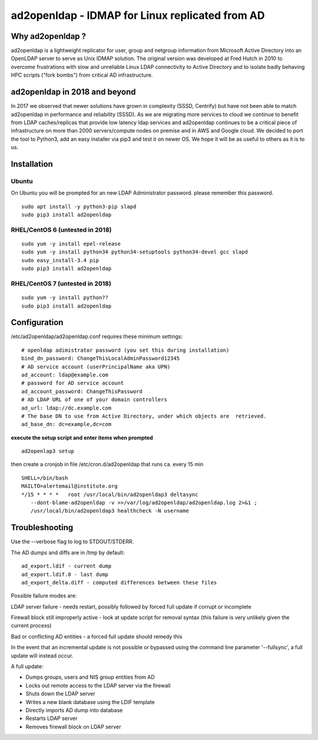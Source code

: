 ad2openldap - IDMAP for Linux replicated from AD
================================================

Why ad2openldap ?
-----------------

ad2openldap is a lightweight replicator for user, group and netgroup information from Microsoft
Active Directory into an OpenLDAP server to serve as Unix IDMAP solution. The original version was
developed at Fred Hutch in 2010 to overcome frustrations with slow and unreliable Linux LDAP
connectivity to Active Directory and to isolate badly behaving HPC scripts ("fork bombs") from
critical AD infrastructure.

ad2openldap in 2018 and beyond
------------------------------

In 2017 we observed that newer solutions have grown in complexity (SSSD, Centrify) but have not been
able to match ad2openldap in performance and reliability (SSSD). As we are migrating more services
to cloud we continue to benefit from LDAP caches/replicas that provide low latency ldap services and
ad2openldap continues to be a critical piece of infrastructure on more than 2000 servers/compute
nodes on premise and in AWS and Google cloud. We decided to port the tool to Python3, add an easy
installer via pip3 and test it on newer OS. We hope it will be as useful to others as it is to us.

Installation
------------

Ubuntu
^^^^^^

On Ubuntu you will be prompted for an new LDAP Administrator password. please remember this
password.

::

    sudo apt install -y python3-pip slapd
    sudo pip3 install ad2openldap

RHEL/CentOS 6 (untested in 2018)
^^^^^^^^^^^^^^^^^^^^^^^^^^^^^^^^

::

    sudo yum -y install epel-release
    sudo yum -y install python34 python34-setuptools python34-devel gcc slapd
    sudo easy_install-3.4 pip
    sudo pip3 install ad2openldap

RHEL/CentOS 7 (untested in 2018)
^^^^^^^^^^^^^^^^^^^^^^^^^^^^^^^^

::

    sudo yum -y install python??
    sudo pip3 install ad2openldap

Configuration
-------------

/etc/ad2openldap/ad2openldap.conf requires these minimum settings:

::

    # openldap adimistrator password (you set this during installation)
    bind_dn_password: ChangeThisLocalAdminPassword12345
    # AD service account (userPrincipalName aka UPN)
    ad_account: ldap@example.com
    # password for AD service account
    ad_account_password: ChangeThisPassword
    # AD LDAP URL of one of your domain controllers
    ad_url: ldap://dc.example.com
    # The base DN to use from Active Directory, under which objects are  retrieved.
    ad_base_dn: dc=example,dc=com

**execute the setup script and enter items when prompted**

::

    ad2openlap3 setup

then create a cronjob in file /etc/cron.d/ad2openldap that runs ca. every 15 min

::

    SHELL=/bin/bash
    MAILTO=alertemail@institute.org
    */15 * * * *   root /usr/local/bin/ad2openldap3 deltasync
       --dont-blame-ad2openldap -v >>/var/log/ad2openldap/ad2openldap.log 2>&1 ;
       /usr/local/bin/ad2openldap3 healthcheck -N username

Troubleshooting
---------------

Use the --verbose flag to log to STDOUT/STDERR.

The AD dumps and diffs are in /tmp by default:

::

    ad_export.ldif - current dump
    ad_export.ldif.0 - last dump
    ad_export_delta.diff - computed differences between these files

Possible failure modes are:

LDAP server failure - needs restart, possibly followed by forced full update if corrupt or
incomplete

Firewall block still improperly active - look at update script for removal syntax (this failure is
very unlikely given the current process)

Bad or conflicting AD entities - a forced full update should remedy this

In the event that an incremental update is not possible or bypassed using the command line parameter
'--fullsync', a full update will instead occur.

A full update:

-  Dumps groups, users and NIS group entities from AD
-  Locks out remote access to the LDAP server via the firewall
-  Shuts down the LDAP server
-  Writes a new blank database using the LDIF template
-  Directly imports AD dump into database
-  Restarts LDAP server
-  Removes firewall block on LDAP server

